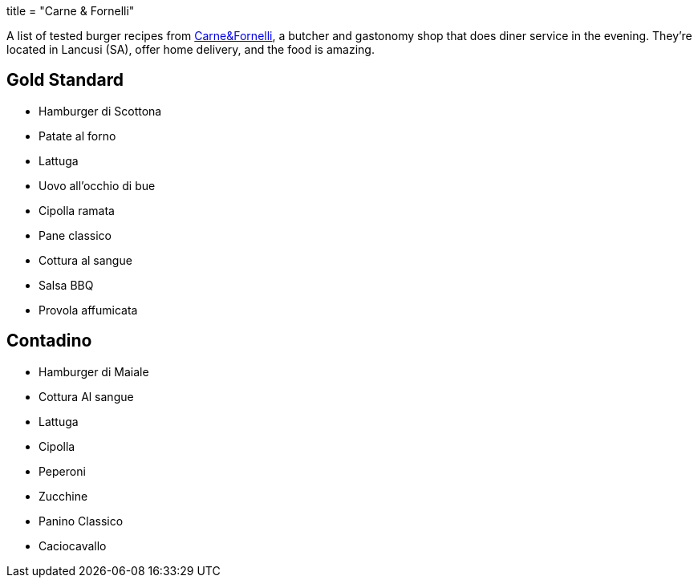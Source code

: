 +++
title = "Carne & Fornelli"
+++

A list of tested burger recipes from
http://www.carneefornelli.com/[Carne&Fornelli],
a butcher and gastonomy shop that does diner service in the evening.
They're located in Lancusi (SA), offer home delivery, and the food is amazing.

== Gold Standard

- Hamburger di Scottona

- Patate al forno
- Lattuga
- Uovo all'occhio di bue
- Cipolla ramata

- Pane classico

- Cottura al sangue

- Salsa BBQ
- Provola affumicata


== Contadino

- Hamburger di Maiale

- Cottura Al sangue

- Lattuga
- Cipolla
- Peperoni
- Zucchine

- Panino Classico

- Caciocavallo

